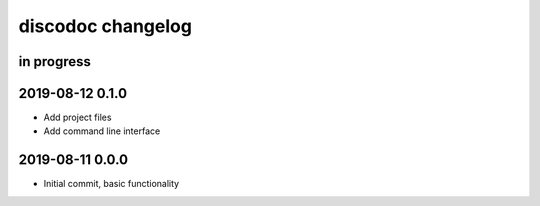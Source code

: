 ##################
discodoc changelog
##################


in progress
===========

2019-08-12 0.1.0
================
- Add project files
- Add command line interface


2019-08-11 0.0.0
================
- Initial commit, basic functionality
